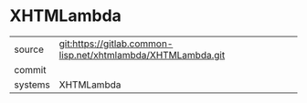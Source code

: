 * XHTMLambda



|---------+-------------------------------------------|
| source  | git:https://gitlab.common-lisp.net/xhtmlambda/XHTMLambda.git   |
| commit  |   |
| systems | XHTMLambda |
|---------+-------------------------------------------|

